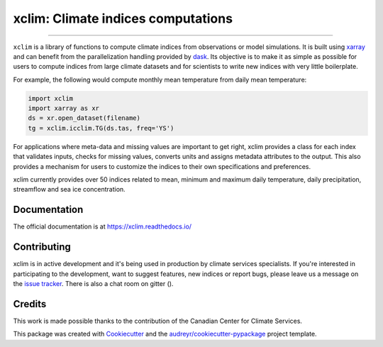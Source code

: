 ==========================================
xclim: Climate indices computations |logo|
==========================================

|license| |build| |pypi| |conda| |coveralls| |codefactor| |zenodo| |black| |docs| |gitter|

----

``xclim`` is a library of functions to compute climate indices from observations or model simulations. It is built using `xarray`_ and can benefit from the parallelization handling provided by `dask`_. Its objective is to make it as simple as possible for users to compute indices from large climate datasets and for scientists to write new indices with very little boilerplate.

For example, the following would compute monthly mean temperature from daily mean temperature:

.. code-block:: python

  import xclim
  import xarray as xr
  ds = xr.open_dataset(filename)
  tg = xclim.icclim.TG(ds.tas, freq='YS')

For applications where meta-data and missing values are important to get right, xclim provides a class for each index that validates inputs, checks for missing values, converts units and assigns metadata attributes to the output. This also provides a mechanism for users to customize the indices to their own specifications and preferences.

xclim currently provides over 50 indices related to mean, minimum and maximum daily temperature, daily precipitation, streamflow and sea ice concentration.

.. _xarray: http://xarray.pydata.org/
.. _dask: https://dask.org/


Documentation
-------------
The official documentation is at https://xclim.readthedocs.io/


Contributing
------------
xclim is in active development and it's being used in production by climate services specialists. If you're interested in participating to the development, want to  suggest features, new indices or report bugs, please leave us a message on the `issue tracker <https://github.com/Ouranosinc/xclim/issues>`_. There is also a chat room on gitter (|gitter|).


Credits
-------

This work is made possible thanks to the contribution of the Canadian Center for Climate Services.

This package was created with Cookiecutter_ and the `audreyr/cookiecutter-pypackage`_ project template.

.. _Cookiecutter: https://github.com/audreyr/cookiecutter
.. _`audreyr/cookiecutter-pypackage`: https://github.com/audreyr/cookiecutter-pypackage


.. |pypi| image:: https://img.shields.io/pypi/v/xclim.svg
        :target: https://pypi.python.org/pypi/xclim
        :alt: Python Package Index Build

.. |conda| image:: https://img.shields.io/conda/vn/conda-forge/xclim.svg
        :target: https://anaconda.org/conda-forge/xclim
        :alt: Conda-forge Build Version

.. |gitter| image:: https://badges.gitter.im/Ouranosinc/xclim.svg
        :target: https://gitter.im/Ouranosinc/xclim?utm_source=badge&utm_medium=badge&utm_campaign=pr-badge
        :alt: Gitter Chat


.. |build| image:: https://img.shields.io/travis/Ouranosinc/xclim.svg
        :target: https://travis-ci.com/Ouranosinc/xclim
        :alt: Build Status

.. |coveralls| image:: https://coveralls.io/repos/github/Ouranosinc/xclim/badge.svg
        :target: https://coveralls.io/github/Ouranosinc/xclim
        :alt: Coveralls

.. |codefactor| image:: https://www.codefactor.io/repository/github/ouranosinc/xclim/badge
        :target: https://www.codefactor.io/repository/github/ouranosinc/xclim
        :alt: CodeFactor

.. |docs| image:: https://readthedocs.org/projects/xclim/badge
        :target: https://xclim.readthedocs.io/en/latest
        :alt: Documentation Status

.. |zenodo| image:: https://zenodo.org/badge/142608764.svg
        :target: https://zenodo.org/badge/latestdoi/142608764
        :alt: DOI

.. |license| image:: https://img.shields.io/github/license/Ouranosinc/xclim.svg
        :target: https://github.com/Ouranosinc/xclim/blob/master/LICENSE
        :alt: License

.. |black| image:: https://img.shields.io/badge/code%20style-black-000000.svg
        :target: https://github.com/python/black
        :alt: Python Black

.. |logo| image:: https://raw.githubusercontent.com/Ouranosinc/xclim/master/_static/_images/xclim-logo-small.png
        :target: https://github.com/Ouranosinc/xclim

